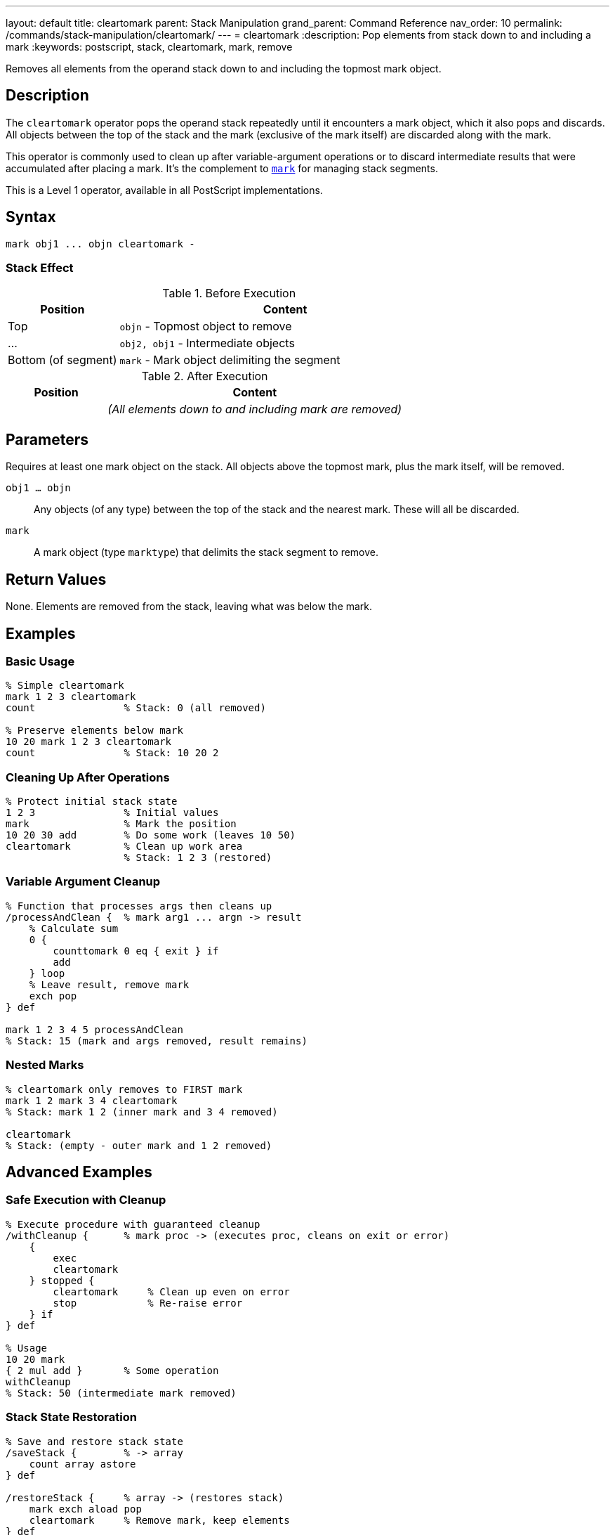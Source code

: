 ---
layout: default
title: cleartomark
parent: Stack Manipulation
grand_parent: Command Reference
nav_order: 10
permalink: /commands/stack-manipulation/cleartomark/
---
= cleartomark
:description: Pop elements from stack down to and including a mark
:keywords: postscript, stack, cleartomark, mark, remove

[.lead]
Removes all elements from the operand stack down to and including the topmost mark object.

== Description

The `cleartomark` operator pops the operand stack repeatedly until it encounters a mark object, which it also pops and discards. All objects between the top of the stack and the mark (exclusive of the mark itself) are discarded along with the mark.

This operator is commonly used to clean up after variable-argument operations or to discard intermediate results that were accumulated after placing a mark. It's the complement to xref:mark.adoc[`mark`] for managing stack segments.

This is a Level 1 operator, available in all PostScript implementations.

== Syntax

[source,postscript]
----
mark obj1 ... objn cleartomark -
----

=== Stack Effect

.Before Execution
[cols="1,3"]
|===
|Position |Content

|Top
|`objn` - Topmost object to remove

|...
|`obj2, obj1` - Intermediate objects

|Bottom (of segment)
|`mark` - Mark object delimiting the segment
|===

.After Execution
[cols="1,3"]
|===
|Position |Content

|
|_(All elements down to and including mark are removed)_
|===

== Parameters

Requires at least one mark object on the stack. All objects above the topmost mark, plus the mark itself, will be removed.

`obj1 ... objn`:: Any objects (of any type) between the top of the stack and the nearest mark. These will all be discarded.

`mark`:: A mark object (type `marktype`) that delimits the stack segment to remove.

== Return Values

None. Elements are removed from the stack, leaving what was below the mark.

== Examples

=== Basic Usage

[source,postscript]
----
% Simple cleartomark
mark 1 2 3 cleartomark
count               % Stack: 0 (all removed)

% Preserve elements below mark
10 20 mark 1 2 3 cleartomark
count               % Stack: 10 20 2
----

=== Cleaning Up After Operations

[source,postscript]
----
% Protect initial stack state
1 2 3               % Initial values
mark                % Mark the position
10 20 30 add        % Do some work (leaves 10 50)
cleartomark         % Clean up work area
                    % Stack: 1 2 3 (restored)
----

=== Variable Argument Cleanup

[source,postscript]
----
% Function that processes args then cleans up
/processAndClean {  % mark arg1 ... argn -> result
    % Calculate sum
    0 {
        counttomark 0 eq { exit } if
        add
    } loop
    % Leave result, remove mark
    exch pop
} def

mark 1 2 3 4 5 processAndClean
% Stack: 15 (mark and args removed, result remains)
----

=== Nested Marks

[source,postscript]
----
% cleartomark only removes to FIRST mark
mark 1 2 mark 3 4 cleartomark
% Stack: mark 1 2 (inner mark and 3 4 removed)

cleartomark
% Stack: (empty - outer mark and 1 2 removed)
----

== Advanced Examples

=== Safe Execution with Cleanup

[source,postscript]
----
% Execute procedure with guaranteed cleanup
/withCleanup {      % mark proc -> (executes proc, cleans on exit or error)
    {
        exec
        cleartomark
    } stopped {
        cleartomark     % Clean up even on error
        stop            % Re-raise error
    } if
} def

% Usage
10 20 mark
{ 2 mul add }       % Some operation
withCleanup
% Stack: 50 (intermediate mark removed)
----

=== Stack State Restoration

[source,postscript]
----
% Save and restore stack state
/saveStack {        % -> array
    count array astore
} def

/restoreStack {     % array -> (restores stack)
    mark exch aload pop
    cleartomark     % Remove mark, keep elements
} def

1 2 3
saveStack           % Save state
10 20 30            % Modify stack
exch                % Restore state
restoreStack
% Stack: 1 2 3 (restored)
----

=== Bounded Stack Operations

[source,postscript>
----
% Execute with stack depth limit
/withLimit {        % mark maxdepth proc -> ...
    mark            % Inner mark
    3 -1 roll exec  % Execute proc

    % Check if exceeded limit
    counttomark 3 -1 roll gt {
        (Stack limit exceeded) print
        cleartomark cleartomark
    } {
        pop         % Remove maxdepth
        cleartomark % Remove inner mark
        exch pop    % Remove outer mark
    } ifelse
} def
----

=== Dictionary Building Pattern

[source,postscript]
----
% Build dictionary from marked key-value pairs
/dictFromMark {     % mark /key1 val1 ... /keyn valn -> dict
    counttomark 2 idiv  % Count pairs
    dict begin
        counttomark 2 idiv {
            def
        } repeat
    currentdict end
    exch pop        % Remove mark
} def

mark
/name (PostScript)
/version 3
dictFromMark
----

== Edge Cases and Common Pitfalls

WARNING: If no mark exists on the stack, `cleartomark` causes an `unmatchedmark` error.

=== No Mark on Stack

[source,postscript]
----
% BAD: No mark to clear to
clear
1 2 3
cleartomark         % ERROR: unmatchedmark

% GOOD: Always ensure mark exists
mark 1 2 3
cleartomark         % OK
----

=== Only Removes to First Mark

[source,postscript]
----
% CAUTION: Only clears to nearest mark
mark 1 2 mark 3 4 5
cleartomark
% Stack: mark 1 2 (NOT empty!)
% Only inner segment removed

% To clear both segments:
cleartomark
% Stack: (now empty)
----

=== Mark Below Current Segment

[source,postscript]
----
% Elements below mark are preserved
10 20 30            % Bottom elements
mark                % Mark
1 2 3               % Top elements
cleartomark
% Stack: 10 20 30 (top elements and mark removed)
----

TIP: Always pair xref:mark.adoc[`mark`] with `cleartomark` to avoid accumulating marks on the stack. Verify mark existence before calling `cleartomark` in defensive code.

=== Clearing Empty Segment

[source,postscript]
----
% cleartomark with mark on top
mark cleartomark    % Stack: (empty)
% Valid: removes just the mark

% Equivalent to:
mark pop            % Stack: (empty)
----

== Related Commands

* xref:mark.adoc[`mark`] - Push a mark object onto stack
* xref:counttomark.adoc[`counttomark`] - Count elements to nearest mark
* xref:clear.adoc[`clear`] - Remove all elements from stack
* xref:pop.adoc[`pop`] - Remove single element
* `]` - Create array and remove mark (essentially cleartomark + array construction)

== PostScript Level

*Available in*: PostScript Level 1 and higher

This is a fundamental operator available in all PostScript implementations.

== Error Conditions

`unmatchedmark`::
No mark object is found on the operand stack when searching from top to bottom.
+
[source,postscript]
----
clear
1 2 3
cleartomark         % ERROR: unmatchedmark
----

== Performance Considerations

The `cleartomark` operator has O(n) time complexity where n is the number of elements between the top of the stack and the mark. This is generally very fast since most marked segments are small.

The operator must scan the stack to find the mark, so very deep marks are slightly more expensive to clear.

== Best Practices

1. **Always pair with mark**: Every xref:mark.adoc[`mark`] should have a matching `cleartomark` or `]`
2. **Use for cleanup**: Excellent for cleaning up intermediate results
3. **Check for mark**: In defensive code, verify mark exists before calling
4. **Document mark usage**: Make it clear when procedures use marked segments
5. **Prefer over manual popping**: `cleartomark` is safer than counting and popping

=== Good Pattern: Guaranteed Cleanup

[source,postscript]
----
% Always clean up, even on error
/safeOperation {    % args... -> result
    mark            % Protect stack
    {
        % Do risky operations
        % ... operations ...
        % Leave result on stack
    } stopped {
        cleartomark % Clean up on error
        stop        % Re-raise
    } {
        % Success: clean up and keep result
        exch cleartomark
    } ifelse
} def
----

=== Verifying Mark Exists

[source,postscript]
----
% Safe cleartomark
/safeClearToMark {
    % Scan for mark
    false           % Found flag
    count 1 sub 0 1 3 -1 roll {
        index type /marktype eq {
            pop true exit
        } if
    } for

    % Clear if found
    {
        cleartomark
    } {
        (No mark found) print
    } ifelse
} def
----

== See Also

* xref:../../syntax/operators.adoc[Operators Overview] - Understanding PostScript operators
* xref:../../usage/basic/stack-operations.adoc[Stack Operations Guide] - Stack manipulation tutorial
* xref:../../usage/error-handling.adoc[Error Handling] - Using marks for cleanup
* xref:index.adoc[Stack Manipulation] - All stack operators
* https://www.adobe.com/content/dam/acom/en/devnet/actionscript/articles/PLRM.pdf[PostScript Language Reference Manual] - Official specification (page 338)

---

[.text-small]
_This page is part of the xref:../index.adoc[PostScript Language Reference Guide]._